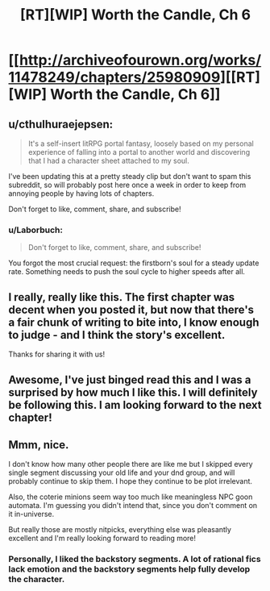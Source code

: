 #+TITLE: [RT][WIP] Worth the Candle, Ch 6

* [[http://archiveofourown.org/works/11478249/chapters/25980909][[RT][WIP] Worth the Candle, Ch 6]]
:PROPERTIES:
:Author: cthulhuraejepsen
:Score: 26
:DateUnix: 1500643528.0
:DateShort: 2017-Jul-21
:END:

** u/cthulhuraejepsen:
#+begin_quote
  It's a self-insert litRPG portal fantasy, loosely based on my personal experience of falling into a portal to another world and discovering that I had a character sheet attached to my soul.
#+end_quote

I've been updating this at a pretty steady clip but don't want to spam this subreddit, so will probably post here once a week in order to keep from annoying people by having lots of chapters.

Don't forget to like, comment, share, and subscribe!
:PROPERTIES:
:Author: cthulhuraejepsen
:Score: 12
:DateUnix: 1500643987.0
:DateShort: 2017-Jul-21
:END:

*** u/Laborbuch:
#+begin_quote
  Don't forget to like, comment, share, and subscribe!
#+end_quote

You forgot the most crucial request: the firstborn's soul for a steady update rate. Something needs to push the soul cycle to higher speeds after all.
:PROPERTIES:
:Author: Laborbuch
:Score: 6
:DateUnix: 1500705269.0
:DateShort: 2017-Jul-22
:END:


** I really, really like this. The first chapter was decent when you posted it, but now that there's a fair chunk of writing to bite into, I know enough to judge - and I think the story's excellent.

Thanks for sharing it with us!
:PROPERTIES:
:Author: Kodix
:Score: 7
:DateUnix: 1500710355.0
:DateShort: 2017-Jul-22
:END:


** Awesome, I've just binged read this and I was a surprised by how much I like this. I will definitely be following this. I am looking forward to the next chapter!
:PROPERTIES:
:Author: Krozart
:Score: 3
:DateUnix: 1500957031.0
:DateShort: 2017-Jul-25
:END:


** Mmm, nice.

I don't know how many other people there are like me but I skipped every single segment discussing your old life and your dnd group, and will probably continue to skip them. I hope they continue to be plot irrelevant.

Also, the coterie minions seem way too much like meaningless NPC goon automata. I'm guessing you didn't intend that, since you don't comment on it in-universe.

But really those are mostly nitpicks, everything else was pleasantly excellent and I'm really looking forward to reading more!
:PROPERTIES:
:Author: edqu-
:Score: 2
:DateUnix: 1501032770.0
:DateShort: 2017-Jul-26
:END:

*** Personally, I liked the backstory segments. A lot of rational fics lack emotion and the backstory segments help fully develop the character.
:PROPERTIES:
:Author: Calsem
:Score: 3
:DateUnix: 1503870894.0
:DateShort: 2017-Aug-28
:END:
